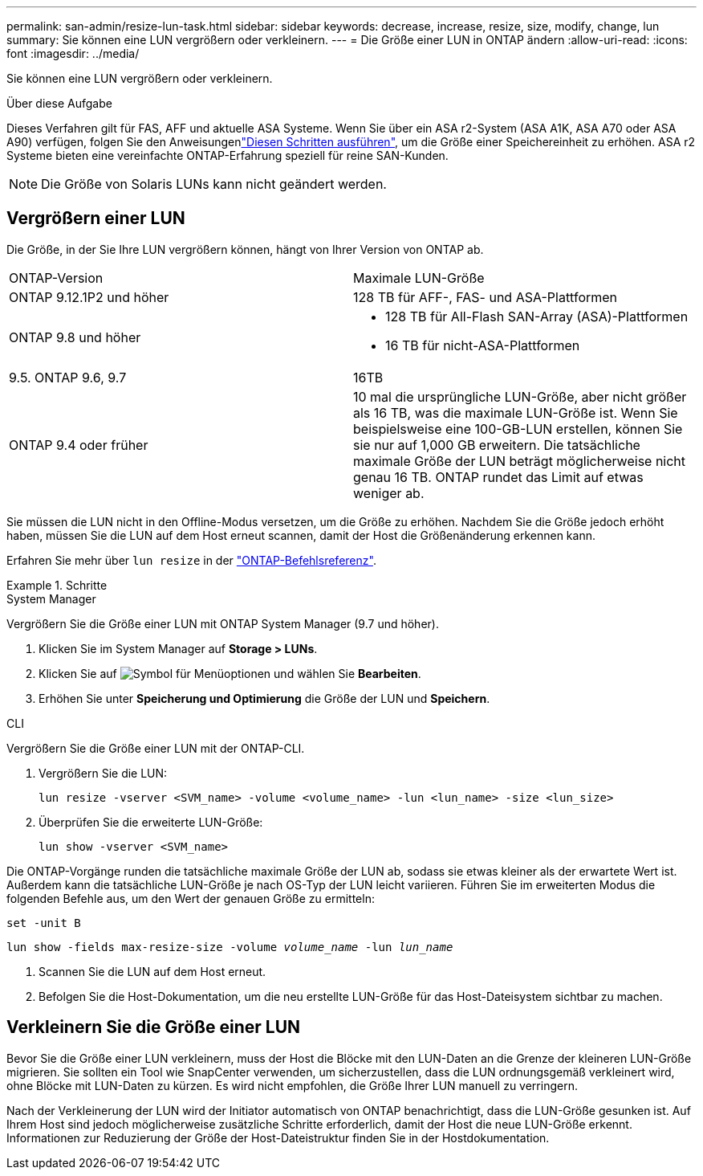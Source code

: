 ---
permalink: san-admin/resize-lun-task.html 
sidebar: sidebar 
keywords: decrease, increase, resize, size, modify, change, lun 
summary: Sie können eine LUN vergrößern oder verkleinern. 
---
= Die Größe einer LUN in ONTAP ändern
:allow-uri-read: 
:icons: font
:imagesdir: ../media/


[role="lead"]
Sie können eine LUN vergrößern oder verkleinern.

.Über diese Aufgabe
Dieses Verfahren gilt für FAS, AFF und aktuelle ASA Systeme. Wenn Sie über ein ASA r2-System (ASA A1K, ASA A70 oder ASA A90) verfügen, folgen Sie den Anweisungenlink:https://docs.netapp.com/us-en/asa-r2/manage-data/modify-storage-units.html["Diesen Schritten ausführen"^], um die Größe einer Speichereinheit zu erhöhen. ASA r2 Systeme bieten eine vereinfachte ONTAP-Erfahrung speziell für reine SAN-Kunden.

[NOTE]
====
Die Größe von Solaris LUNs kann nicht geändert werden.

====


== Vergrößern einer LUN

Die Größe, in der Sie Ihre LUN vergrößern können, hängt von Ihrer Version von ONTAP ab.

|===


| ONTAP-Version | Maximale LUN-Größe 


| ONTAP 9.12.1P2 und höher  a| 
128 TB für AFF-, FAS- und ASA-Plattformen



| ONTAP 9.8 und höher  a| 
* 128 TB für All-Flash SAN-Array (ASA)-Plattformen
* 16 TB für nicht-ASA-Plattformen




| 9.5. ONTAP 9.6, 9.7 | 16TB 


| ONTAP 9.4 oder früher | 10 mal die ursprüngliche LUN-Größe, aber nicht größer als 16 TB, was die maximale LUN-Größe ist. Wenn Sie beispielsweise eine 100-GB-LUN erstellen, können Sie sie nur auf 1,000 GB erweitern. Die tatsächliche maximale Größe der LUN beträgt möglicherweise nicht genau 16 TB. ONTAP rundet das Limit auf etwas weniger ab. 
|===
Sie müssen die LUN nicht in den Offline-Modus versetzen, um die Größe zu erhöhen. Nachdem Sie die Größe jedoch erhöht haben, müssen Sie die LUN auf dem Host erneut scannen, damit der Host die Größenänderung erkennen kann.

Erfahren Sie mehr über `lun resize` in der link:https://docs.netapp.com/us-en/ontap-cli//lun-resize.html#description["ONTAP-Befehlsreferenz"^].

.Schritte
[role="tabbed-block"]
====
.System Manager
--
Vergrößern Sie die Größe einer LUN mit ONTAP System Manager (9.7 und höher).

. Klicken Sie im System Manager auf *Storage > LUNs*.
. Klicken Sie auf image:icon_kabob.gif["Symbol für Menüoptionen"] und wählen Sie *Bearbeiten*.
. Erhöhen Sie unter *Speicherung und Optimierung* die Größe der LUN und *Speichern*.


--
.CLI
--
Vergrößern Sie die Größe einer LUN mit der ONTAP-CLI.

. Vergrößern Sie die LUN:
+
[source, cli]
----
lun resize -vserver <SVM_name> -volume <volume_name> -lun <lun_name> -size <lun_size>
----
. Überprüfen Sie die erweiterte LUN-Größe:
+
[source, cli]
----
lun show -vserver <SVM_name>
----
+
[NOTE]
====
Die ONTAP-Vorgänge runden die tatsächliche maximale Größe der LUN ab, sodass sie etwas kleiner als der erwartete Wert ist. Außerdem kann die tatsächliche LUN-Größe je nach OS-Typ der LUN leicht variieren. Führen Sie im erweiterten Modus die folgenden Befehle aus, um den Wert der genauen Größe zu ermitteln:

`set -unit B`

`lun show -fields max-resize-size -volume _volume_name_ -lun _lun_name_`

====
. Scannen Sie die LUN auf dem Host erneut.
. Befolgen Sie die Host-Dokumentation, um die neu erstellte LUN-Größe für das Host-Dateisystem sichtbar zu machen.


--
====


== Verkleinern Sie die Größe einer LUN

Bevor Sie die Größe einer LUN verkleinern, muss der Host die Blöcke mit den LUN-Daten an die Grenze der kleineren LUN-Größe migrieren. Sie sollten ein Tool wie SnapCenter verwenden, um sicherzustellen, dass die LUN ordnungsgemäß verkleinert wird, ohne Blöcke mit LUN-Daten zu kürzen. Es wird nicht empfohlen, die Größe Ihrer LUN manuell zu verringern.

Nach der Verkleinerung der LUN wird der Initiator automatisch von ONTAP benachrichtigt, dass die LUN-Größe gesunken ist. Auf Ihrem Host sind jedoch möglicherweise zusätzliche Schritte erforderlich, damit der Host die neue LUN-Größe erkennt. Informationen zur Reduzierung der Größe der Host-Dateistruktur finden Sie in der Hostdokumentation.
